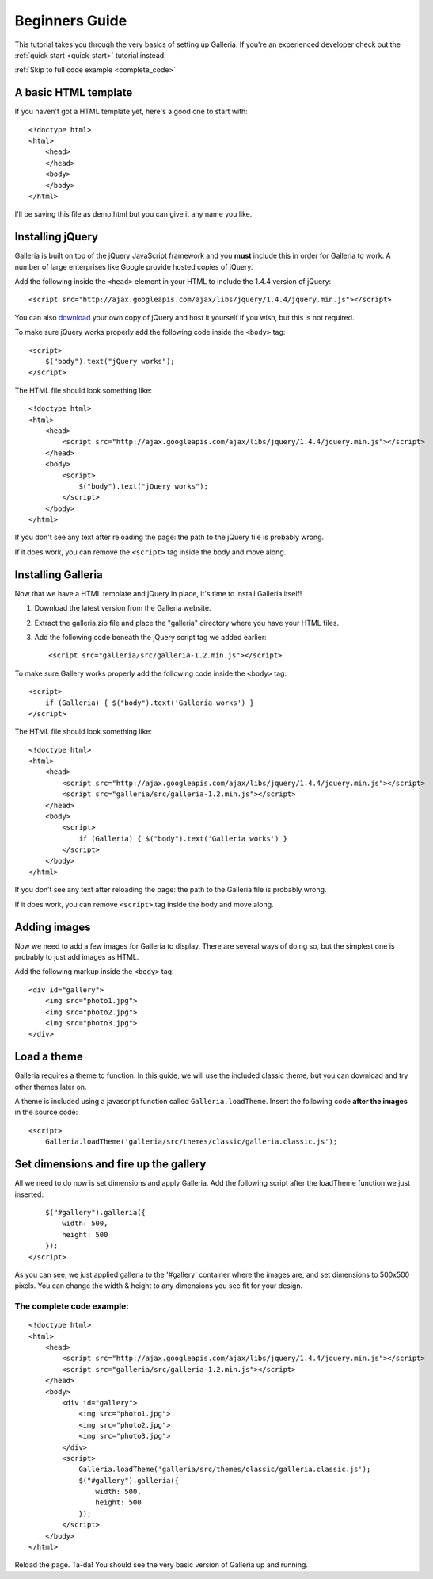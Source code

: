 .. highlight:: html

***************
Beginners Guide
***************

This tutorial takes you through the very basics of setting up Galleria. If you're an experienced developer check out the :ref:`quick start <quick-start>` tutorial instead.

:ref:`Skip to full code example <complete_code>`

A basic HTML template
=====================

If you haven't got a HTML template yet, here's a good one to start with::

    <!doctype html>
    <html>
        <head>
        </head>
        <body>
        </body>
    </html>

I'll be saving this file as demo.html but you can give it any name you like.

Installing jQuery
=================

Galleria is built on top of the jQuery JavaScript framework and you **must** include this in order for Galleria to work. 
A number of large enterprises like Google provide hosted copies of jQuery. 

Add the following inside the ``<head>`` element in your HTML to include the 1.4.4 version of jQuery::

    <script src="http://ajax.googleapis.com/ajax/libs/jquery/1.4.4/jquery.min.js"></script>

You can also `download <http://docs.jquery.com/Downloading_jQuery>`_ your own copy of jQuery and host it yourself if you wish, but this is not required.

To make sure jQuery works properly add the following code inside the ``<body>`` tag::

    <script>
        $("body").text("jQuery works");
    </script>

The HTML file should look something like::

    <!doctype html>
    <html>
        <head>
            <script src="http://ajax.googleapis.com/ajax/libs/jquery/1.4.4/jquery.min.js"></script>
        </head>
        <body>
            <script>
                $("body").text("jQuery works");
            </script>
        </body>
    </html>


If you don't see any text after reloading the page: the path to the jQuery file is probably wrong. 

If it does work, you can remove the ``<script>`` tag inside the body and move along.


Installing Galleria
===================

Now that we have a HTML template and jQuery in place, it's time to install Galleria itself! 

1. Download the latest version from the Galleria website.
2. Extract the galleria.zip file and place the "galleria" directory where you have your HTML files.
3. Add the following code beneath the jQuery script tag we added earlier::

    <script src="galleria/src/galleria-1.2.min.js"></script>
    
To make sure Gallery works properly add the following code inside the ``<body>`` tag::

    <script>
        if (Galleria) { $("body").text('Galleria works') }
    </script>


The HTML file should look something like::

    <!doctype html>
    <html>
        <head>
            <script src="http://ajax.googleapis.com/ajax/libs/jquery/1.4.4/jquery.min.js"></script>
            <script src="galleria/src/galleria-1.2.min.js"></script>
        </head>
        <body>
            <script>
                if (Galleria) { $("body").text('Galleria works') }
            </script>
        </body>
    </html>

If you don’t see any text after reloading the page: the path to the Galleria file is probably wrong.

If it does work, you can remove ``<script>`` tag inside the body and move along.


Adding images
=============

Now we need to add a few images for Galleria to display. There are several ways of doing so, 
but the simplest one is probably to just add images as HTML.

Add the following markup inside the ``<body>`` tag::

    <div id="gallery">
        <img src="photo1.jpg">
        <img src="photo2.jpg">
        <img src="photo3.jpg">
    </div>


Load a theme
============

Galleria requires a theme to function. In this guide, we will use the included classic theme, 
but you can download and try other themes later on.

A theme is included using a javascript function called ``Galleria.loadTheme``. Insert the following code **after the images** in the source code::

    <script>
        Galleria.loadTheme('galleria/src/themes/classic/galleria.classic.js');


Set dimensions and fire up the gallery
======================================

All we need to do now is set dimensions and apply Galleria. 
Add the following script after the loadTheme function we just inserted::

        $("#gallery").galleria({
            width: 500,
            height: 500
        });
    </script>
    
As you can see, we just applied galleria to the '#gallery' container where the images are, and set dimensions to 500x500 pixels. 
You can change the width & height to any dimensions you see fit for your design.

.. _complete_code:

The complete code example:
--------------------------

::

    <!doctype html>
    <html>
        <head>
            <script src="http://ajax.googleapis.com/ajax/libs/jquery/1.4.4/jquery.min.js"></script>
            <script src="galleria/src/galleria-1.2.min.js"></script>
        </head>
        <body>
            <div id="gallery">
                <img src="photo1.jpg">
                <img src="photo2.jpg">
                <img src="photo3.jpg">
            </div>
            <script>
                Galleria.loadTheme('galleria/src/themes/classic/galleria.classic.js');
                $("#gallery").galleria({
                    width: 500,
                    height: 500
                });
            </script>
        </body>
    </html>

Reload the page. Ta-da! You should see the very basic version of Galleria up and running.
